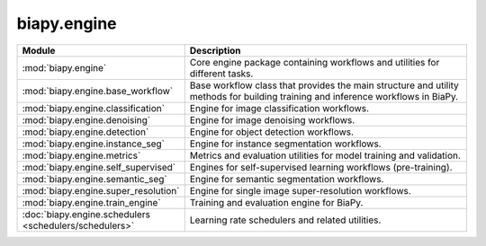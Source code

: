 biapy.engine
------------

.. list-table::
   :header-rows: 1
   :widths: 20 80

   * - Module
     - Description
   * - :mod:`biapy.engine`
     - Core engine package containing workflows and utilities for different tasks.
   * - :mod:`biapy.engine.base_workflow`
     - Base workflow class that provides the main structure and utility methods for building training and inference workflows in BiaPy.
   * - :mod:`biapy.engine.classification`
     - Engine for image classification workflows.
   * - :mod:`biapy.engine.denoising`
     - Engine for image denoising workflows.
   * - :mod:`biapy.engine.detection`
     - Engine for object detection workflows.
   * - :mod:`biapy.engine.instance_seg`
     - Engine for instance segmentation workflows.
   * - :mod:`biapy.engine.metrics`
     - Metrics and evaluation utilities for model training and validation.
   * - :mod:`biapy.engine.self_supervised`
     - Engines for self-supervised learning workflows (pre-training).
   * - :mod:`biapy.engine.semantic_seg`
     - Engine for semantic segmentation workflows.
   * - :mod:`biapy.engine.super_resolution`
     - Engine for single image super-resolution workflows.
   * - :mod:`biapy.engine.train_engine`
     - Training and evaluation engine for BiaPy.
   * - :doc:`biapy.engine.schedulers <schedulers/schedulers>`
     - Learning rate schedulers and related utilities.
